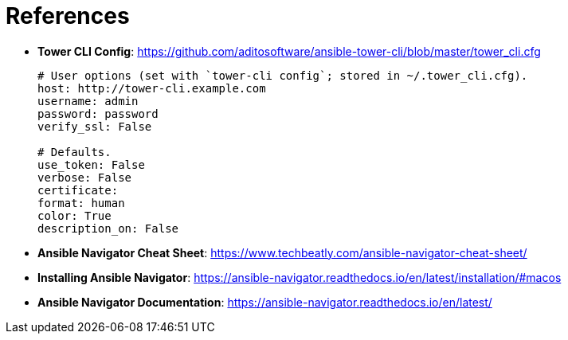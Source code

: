 = References

* *Tower CLI Config*: https://github.com/aditosoftware/ansible-tower-cli/blob/master/tower_cli.cfg
+
[source,bash]
----
# User options (set with `tower-cli config`; stored in ~/.tower_cli.cfg).
host: http://tower-cli.example.com
username: admin
password: password
verify_ssl: False

# Defaults.
use_token: False
verbose: False
certificate:
format: human
color: True
description_on: False
----


* *Ansible Navigator Cheat Sheet*: https://www.techbeatly.com/ansible-navigator-cheat-sheet/

* *Installing Ansible Navigator*: https://ansible-navigator.readthedocs.io/en/latest/installation/#macos

* *Ansible Navigator Documentation*: https://ansible-navigator.readthedocs.io/en/latest/
